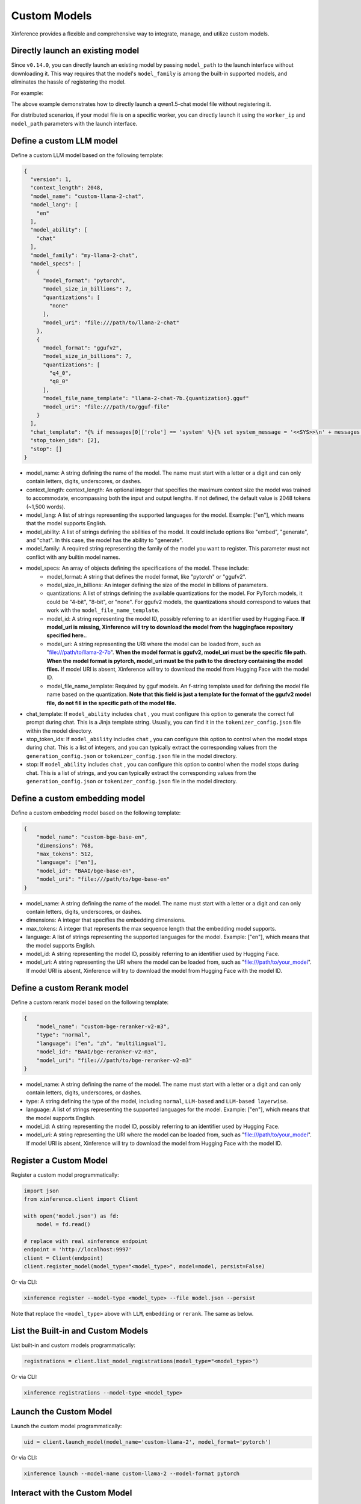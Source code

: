 .. _models_custom:

=============
Custom Models
=============
Xinference provides a flexible and comprehensive way to integrate, manage, and utilize custom models.


Directly launch an existing model
~~~~~~~~~~~~~~~~~~~~~~~~~~~~~~~~~
Since ``v0.14.0``, you can directly launch an existing model by passing ``model_path`` to the launch interface without downloading it.
This way requires that the model's ``model_family`` is among the built-in supported models,
and eliminates the hassle of registering the model.

For example:

.. tabs::

  .. code-tab:: bash shell

    xinference launch --model_path <model_file_path> --model-engine <engine> -n qwen1.5-chat

  .. code-tab:: bash cURL

    curl -X 'POST' \
      'http://127.0.0.1:9997/v1/models' \
      -H 'accept: application/json' \
      -H 'Content-Type: application/json' \
      -d '{
      "model_engine": "<engine>",
      "model_name": "qwen1.5-chat",
      "model_path": "<model_file_path>"
    }'

  .. code-tab:: python

    from xinference.client import RESTfulClient
    client = RESTfulClient("http://127.0.0.1:9997")
    model_uid = client.launch_model(
      model_engine="<inference_engine>",
      model_name="qwen1.5-chat",
      model_path="<model_file_path>"
    )
    print('Model uid: ' + model_uid)


The above example demonstrates how to directly launch a qwen1.5-chat model file without registering it.

For distributed scenarios, if your model file is on a specific worker,
you can directly launch it using the ``worker_ip`` and ``model_path`` parameters with the launch interface.

Define a custom LLM model
~~~~~~~~~~~~~~~~~~~~~~~~~

Define a custom LLM model based on the following template:

.. code-block:: json

   {
     "version": 1,
     "context_length": 2048,
     "model_name": "custom-llama-2-chat",
     "model_lang": [
       "en"
     ],
     "model_ability": [
       "chat"
     ],
     "model_family": "my-llama-2-chat",
     "model_specs": [
       {
         "model_format": "pytorch",
         "model_size_in_billions": 7,
         "quantizations": [
           "none"
         ],
         "model_uri": "file:///path/to/llama-2-chat"
       },
       {
         "model_format": "ggufv2",
         "model_size_in_billions": 7,
         "quantizations": [
           "q4_0",
           "q8_0"
         ],
         "model_file_name_template": "llama-2-chat-7b.{quantization}.gguf"
         "model_uri": "file:///path/to/gguf-file"
       }
     ],
     "chat_template": "{% if messages[0]['role'] == 'system' %}{% set system_message = '<<SYS>>\n' + messages[0]['content'] | trim + '\n<</SYS>>\n\n' %}{% set messages = messages[1:] %}{% else %}{% set system_message = '' %}{% endif %}{% for message in messages %}{% if (message['role'] == 'user') != (loop.index0 % 2 == 0) %}{{ raise_exception('Conversation roles must alternate user/assistant/user/assistant/...') }}{% endif %}{% if loop.index0 == 0 %}{% set content = system_message + message['content'] %}{% else %}{% set content = message['content'] %}{% endif %}{% if message['role'] == 'user' %}{{ '<s>' + '[INST] ' + content | trim + ' [/INST]' }}{% elif message['role'] == 'assistant' %}{{ ' ' + content | trim + ' ' + '</s>' }}{% endif %}{% endfor %}",
     "stop_token_ids": [2],
     "stop": []
   }

* model_name: A string defining the name of the model. The name must start with a letter or a digit and can only contain letters, digits, underscores, or dashes.
* context_length: context_length: An optional integer that specifies the maximum context size the model was trained to accommodate, encompassing both the input and output lengths. If not defined, the default value is 2048 tokens (~1,500 words).
* model_lang: A list of strings representing the supported languages for the model. Example: ["en"], which means that the model supports English.
* model_ability: A list of strings defining the abilities of the model. It could include options like "embed", "generate", and "chat". In this case, the model has the ability to "generate".
* model_family: A required string representing the family of the model you want to register. This parameter must not conflict with any builtin model names.
* model_specs: An array of objects defining the specifications of the model. These include:
   * model_format: A string that defines the model format, like "pytorch" or "ggufv2".
   * model_size_in_billions: An integer defining the size of the model in billions of parameters.
   * quantizations: A list of strings defining the available quantizations for the model. For PyTorch models, it could be "4-bit", "8-bit", or "none". For ggufv2 models, the quantizations should correspond to values that work with the ``model_file_name_template``.
   * model_id: A string representing the model ID, possibly referring to an identifier used by Hugging Face. **If model_uri is missing, Xinference will try to download the model from the huggingface repository specified here.**.
   * model_uri: A string representing the URI where the model can be loaded from, such as "file:///path/to/llama-2-7b". **When the model format is ggufv2, model_uri must be the specific file path. When the model format is pytorch, model_uri must be the path to the directory containing the model files.** If model URI is absent, Xinference will try to download the model from Hugging Face with the model ID.
   * model_file_name_template: Required by gguf models. An f-string template used for defining the model file name based on the quantization. **Note that this field is just a template for the format of the ggufv2 model file, do not fill in the specific path of the model file.**
* chat_template: If ``model_ability`` includes ``chat`` , you must configure this option to generate the correct full prompt during chat. This is a Jinja template string. Usually, you can find it in the ``tokenizer_config.json`` file within the model directory.
* stop_token_ids: If ``model_ability`` includes ``chat`` , you can configure this option to control when the model stops during chat. This is a list of integers, and you can typically extract the corresponding values from the ``generation_config.json`` or ``tokenizer_config.json`` file in the model directory.
* stop: If ``model_ability`` includes ``chat`` , you can configure this option to control when the model stops during chat. This is a list of strings, and you can typically extract the corresponding values from the ``generation_config.json`` or ``tokenizer_config.json`` file in the model directory.

Define a custom embedding model
~~~~~~~~~~~~~~~~~~~~~~~~~~~~~~~

Define a custom embedding model based on the following template:

.. code-block:: json

    {
        "model_name": "custom-bge-base-en",
        "dimensions": 768,
        "max_tokens": 512,
        "language": ["en"],
        "model_id": "BAAI/bge-base-en",
        "model_uri": "file:///path/to/bge-base-en"
    }

* model_name: A string defining the name of the model. The name must start with a letter or a digit and can only contain letters, digits, underscores, or dashes.
* dimensions: A integer that specifies the embedding dimensions.
* max_tokens: A integer that represents the max sequence length that the embedding model supports.
* language: A list of strings representing the supported languages for the model. Example: ["en"], which means that the model supports English.
* model_id: A string representing the model ID, possibly referring to an identifier used by Hugging Face.
* model_uri: A string representing the URI where the model can be loaded from, such as "file:///path/to/your_model". If model URI is absent, Xinference will try to download the model from Hugging Face with the model ID.


Define a custom Rerank model
~~~~~~~~~~~~~~~~~~~~~~~~~~~~~~~

Define a custom rerank model based on the following template:

.. code-block:: json

    {
        "model_name": "custom-bge-reranker-v2-m3",
        "type": "normal",
        "language": ["en", "zh", "multilingual"],
        "model_id": "BAAI/bge-reranker-v2-m3",
        "model_uri": "file:///path/to/bge-reranker-v2-m3"
    }

* model_name: A string defining the name of the model. The name must start with a letter or a digit and can only contain letters, digits, underscores, or dashes.
* type: A string defining the type of the model, including ``normal``, ``LLM-based`` and ``LLM-based layerwise``.
* language: A list of strings representing the supported languages for the model. Example: ["en"], which means that the model supports English.
* model_id: A string representing the model ID, possibly referring to an identifier used by Hugging Face.
* model_uri: A string representing the URI where the model can be loaded from, such as "file:///path/to/your_model". If model URI is absent, Xinference will try to download the model from Hugging Face with the model ID.


Register a Custom Model
~~~~~~~~~~~~~~~~~~~~~~~

Register a custom model programmatically:

.. code-block:: python

   import json
   from xinference.client import Client

   with open('model.json') as fd:
       model = fd.read()

   # replace with real xinference endpoint
   endpoint = 'http://localhost:9997'
   client = Client(endpoint)
   client.register_model(model_type="<model_type>", model=model, persist=False)

Or via CLI:

.. code-block:: bash

   xinference register --model-type <model_type> --file model.json --persist

Note that replace the ``<model_type>`` above with ``LLM``, ``embedding`` or ``rerank``. The same as below.


List the Built-in and Custom Models
~~~~~~~~~~~~~~~~~~~~~~~~~~~~~~~~~~~

List built-in and custom models programmatically:

.. code-block:: python

   registrations = client.list_model_registrations(model_type="<model_type>")

Or via CLI:

.. code-block:: bash

   xinference registrations --model-type <model_type>

Launch the Custom Model
~~~~~~~~~~~~~~~~~~~~~~~

Launch the custom model programmatically:

.. code-block:: python

   uid = client.launch_model(model_name='custom-llama-2', model_format='pytorch')

Or via CLI:

.. code-block:: bash

   xinference launch --model-name custom-llama-2 --model-format pytorch

Interact with the Custom Model
~~~~~~~~~~~~~~~~~~~~~~~~~~~~~~

Invoke the model programmatically:

.. code-block:: python

   model = client.get_model(model_uid=uid)
   model.generate('What is the largest animal in the world?')

Result:

.. code-block:: json

   {
      "id":"cmpl-a4a9d9fc-7703-4a44-82af-fce9e3c0e52a",
      "object":"text_completion",
      "created":1692024624,
      "model":"43e1f69a-3ab0-11ee-8f69-fa163e74fa2d",
      "choices":[
         {
            "text":"\nWhat does an octopus look like?\nHow many human hours has an octopus been watching you for?",
            "index":0,
            "logprobs":"None",
            "finish_reason":"stop"
         }
      ],
      "usage":{
         "prompt_tokens":10,
         "completion_tokens":23,
         "total_tokens":33
      }
   }

Or via CLI, replace ``${UID}`` with real model UID:

.. code-block:: bash

   xinference generate --model-uid ${UID}

Unregister the Custom Model
~~~~~~~~~~~~~~~~~~~~~~~~~~~

Unregister the custom model programmatically:

.. code-block:: python

   model = client.unregister_model(model_type="<model_type>", model_name='custom-llama-2')

Or via CLI:

.. code-block:: bash

   xinference unregister --model-type <model_type> --model-name custom-llama-2
